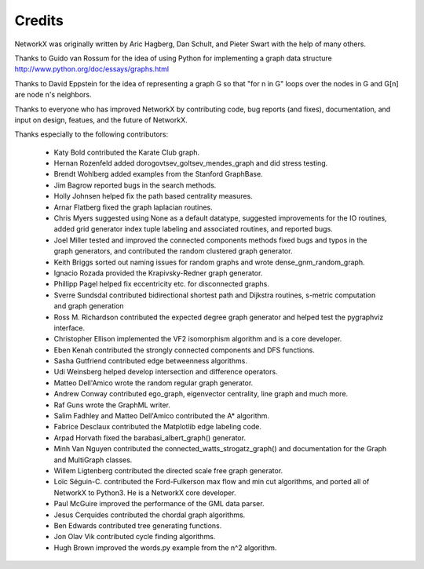 Credits
-------

NetworkX was originally written by Aric Hagberg, Dan Schult, and Pieter Swart
with the help of many others.   

Thanks to Guido van Rossum for the idea of using Python for
implementing a graph data structure
http://www.python.org/doc/essays/graphs.html

Thanks to David Eppstein for the idea of representing a graph G so
that "for n in G" loops over the nodes in G and G[n] are node n's
neighbors.

Thanks to everyone who has improved NetworkX by contributing code,
bug reports (and fixes), documentation, and input on design, featues,
and the future of NetworkX.

Thanks especially to the following contributors:

 - Katy Bold contributed the Karate Club graph.

 - Hernan Rozenfeld added dorogovtsev_goltsev_mendes_graph and did 
   stress testing.

 - Brendt Wohlberg added examples from the Stanford GraphBase.

 - Jim Bagrow reported bugs in the search methods. 

 - Holly Johnsen helped fix the path based centrality measures. 

 - Arnar Flatberg fixed the graph laplacian routines.

 - Chris Myers suggested using None as a default datatype, suggested
   improvements for the IO routines, added grid generator index tuple
   labeling and associated routines, and reported bugs.

 - Joel Miller tested and improved the connected components methods
   fixed bugs and typos in the graph generators, and contributed
   the random clustered graph generator.

 - Keith Briggs sorted out naming issues for random graphs and
   wrote dense_gnm_random_graph.

 - Ignacio Rozada provided the Krapivsky-Redner graph generator.

 - Phillipp Pagel helped fix eccentricity etc. for disconnected graphs. 

 - Sverre Sundsdal contributed bidirectional shortest path and
   Dijkstra routines, s-metric computation and graph generation  

 - Ross M. Richardson contributed the expected degree graph generator
   and helped test the pygraphviz interface.

 - Christopher Ellison implemented the VF2 isomorphism algorithm
   and is a core developer.

 - Eben Kenah contributed the strongly connected components and
   DFS functions.

 - Sasha Gutfriend contributed edge betweenness algorithms.

 - Udi Weinsberg helped develop intersection and difference operators.
 
 - Matteo Dell'Amico wrote the random regular graph generator.

 - Andrew Conway contributed ego_graph, eigenvector centrality,
   line graph and much more.

 - Raf Guns wrote the GraphML writer.

 - Salim Fadhley and Matteo Dell'Amico contributed the A* algorithm.

 - Fabrice Desclaux contributed the Matplotlib edge labeling code.

 - Arpad Horvath fixed the barabasi_albert_graph() generator.

 - Minh Van Nguyen contributed the connected_watts_strogatz_graph()
   and documentation for the Graph and MultiGraph classes.

 - Willem Ligtenberg contributed the directed scale free graph
   generator.

 - Loïc Séguin-C. contributed the Ford-Fulkerson max flow and min cut 
   algorithms, and ported all of NetworkX to Python3.  He is a 
   NetworkX core developer.

 - Paul McGuire improved the performance of the GML data parser.

 - Jesus Cerquides contributed the chordal graph algorithms.

 - Ben Edwards contributed tree generating functions.

 - Jon Olav Vik contributed cycle finding algorithms.

 - Hugh Brown improved the words.py example from the n^2 algorithm.
